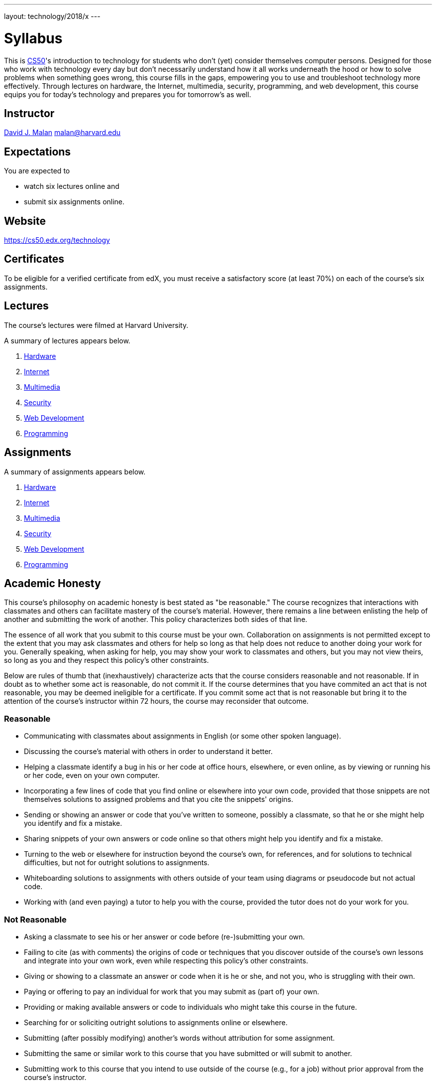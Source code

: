 ---
layout: technology/2018/x
---

= Syllabus

This is https://cs50.edx.org/[CS50]'s introduction to technology for students who don't (yet) consider themselves computer persons. Designed for those who work with technology every day but don't necessarily understand how it all works underneath the hood or how to solve problems when something goes wrong, this course fills in the gaps, empowering you to use and troubleshoot technology more effectively. Through lectures on hardware, the Internet, multimedia, security, programming, and web development, this course equips you for today's technology and prepares you for tomorrow's as well.

== Instructor

http://cs.harvard.edu/malan[David J. Malan]
mailto:malan@harvard.edu[malan@harvard.edu]

== Expectations

You are expected to

* watch six lectures online and
* submit six assignments online.

== Website

https://cs50.edx.org/technology

== Certificates

To be eligible for a verified certificate from edX, you must receive a satisfactory score (at least 70%) on each of the course's six assignments.

== Lectures

The course's lectures were filmed at Harvard University.

A summary of lectures appears below.

. https://courses.edx.org/courses/course-v1:HarvardX+CS50T+Technology/courseware/4ad09a91577d49fbb0f66556995951f5/aca65fa8a0b7423e8ff04f225a48c822/[Hardware]
. https://courses.edx.org/courses/course-v1:HarvardX+CS50T+Technology/courseware/4ad09a91577d49fbb0f66556995951f5/360fb4cca26f4c78a0b348cce5024876/[Internet]
. https://courses.edx.org/courses/course-v1:HarvardX+CS50T+Technology/courseware/4ad09a91577d49fbb0f66556995951f5/6e5e3dbcb7074ced8fe5ceccd55b3732/[Multimedia]
. https://courses.edx.org/courses/course-v1:HarvardX+CS50T+Technology/courseware/4ad09a91577d49fbb0f66556995951f5/cd95a0ed79a24e6d9e627ce34904f5f8/[Security]
. https://courses.edx.org/courses/course-v1:HarvardX+CS50T+Technology/courseware/4ad09a91577d49fbb0f66556995951f5/7609121881e94b9eb5f3a962f9d18206/[Web Development]
. https://courses.edx.org/courses/course-v1:HarvardX+CS50T+Technology/courseware/4ad09a91577d49fbb0f66556995951f5/43b3d8ab510c432c9d1bad75e9dbae2d/[Programming]

== Assignments

A summary of assignments appears below.

. https://forms.cs50.net/technology/2018/x/assignments/hardware[Hardware]
. https://forms.cs50.net/technology/2018/x/assignments/internet[Internet]
. https://forms.cs50.net/technology/2018/x/assignments/multimedia[Multimedia]
. https://forms.cs50.net/technology/2018/x/assignments/security[Security]
. https://forms.cs50.net/technology/2018/x/assignments/web_development[Web Development]
. https://forms.cs50.net/technology/2018/x/assignments/programming[Programming]

== Academic Honesty

This course's philosophy on academic honesty is best stated as "be reasonable." The course recognizes that interactions with classmates and others can facilitate mastery of the course's material. However, there remains a line between enlisting the help of another and submitting the work of another. This policy characterizes both sides of that line.

The essence of all work that you submit to this course must be your own. Collaboration on assignments is not permitted except to the extent that you may ask classmates and others for help so long as that help does not reduce to another doing your work for you. Generally speaking, when asking for help, you may show your work to classmates and others, but you may not view theirs, so long as you and they respect this policy's other constraints.

Below are rules of thumb that (inexhaustively) characterize acts that the course considers reasonable and not reasonable. If in doubt as to whether some act is reasonable, do not commit it. If the course determines that you have commited an act that is not reasonable, you may be deemed ineligible for a certificate. If you commit some act that is not reasonable but bring it to the attention of the course’s instructor within 72 hours, the course may reconsider that outcome.

=== Reasonable

* Communicating with classmates about assignments in English (or some other spoken language).
* Discussing the course's material with others in order to understand it better.
* Helping a classmate identify a bug in his or her code at office hours, elsewhere, or even online, as by viewing or running his or her code, even on your own computer.
* Incorporating a few lines of code that you find online or elsewhere into your own code, provided that those snippets are not themselves solutions to assigned problems and that you cite the snippets' origins.
* Sending or showing an answer or code that you've written to someone, possibly a classmate, so that he or she might help you identify and fix a mistake.
* Sharing snippets of your own answers or code online so that others might help you identify and fix a mistake.
* Turning to the web or elsewhere for instruction beyond the course's own, for references, and for solutions to technical difficulties, but not for outright solutions to assignments.
* Whiteboarding solutions to assignments with others outside of your team using diagrams or pseudocode but not actual code.
* Working with (and even paying) a tutor to help you with the course, provided the tutor does not do your work for you.

=== Not Reasonable

* Asking a classmate to see his or her answer or code before (re-)submitting your own.
* Failing to cite (as with comments) the origins of code or techniques that you discover outside of the course's own lessons and integrate into your own work, even while respecting this policy's other constraints.
* Giving or showing to a classmate an answer or code when it is he or she, and not you, who is struggling with their own.
* Paying or offering to pay an individual for work that you may submit as (part of) your own.
* Providing or making available answers or code to individuals who might take this course in the future.
* Searching for or soliciting outright solutions to assignments online or elsewhere.
* Submitting (after possibly modifying) another's words without attribution for some assignment.
* Submitting the same or similar work to this course that you have submitted or will submit to another.
* Submitting work to this course that you intend to use outside of the course (e.g., for a job) without prior approval from the course's instructor.
* Viewing another's solution to an assignment and basing your own solution on it.
